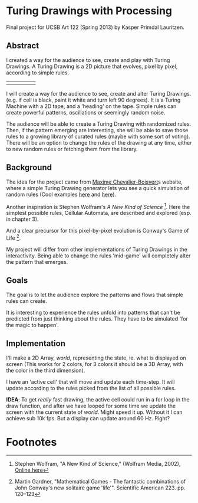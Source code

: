 * Turing Drawings with Processing
Final project for UCSB Art 122 (Spring 2013) by Kasper Primdal Lauritzen.

** Abstract
I created a way for the audience to see, create and play with Turing
Drawings. A Turing Drawing is a 2D picture that evolves, pixel by
pixel, according to simple rules. 
  
|   |   |   |   |   |
|---+---+---+---+---|
|   |   |   |   |   |


I will create a way for the audience to see, create and alter Turing Drawings.  (e.g. if cell is black, paint it white and turn left 90 degrees). It is a Turing Machine with a 2D tape, and a 'heading' on the tape. Simple rules can create powerful patterns, oscillations or seemingly random noise.

The audience will be able to create a Turing Drawing with randomized rules. Then, if the pattern emerging are interesting, she will be able to save those rules to a growing library of curated rules (maybe with some sort of voting). There will be an option to change the rules of the drawing at any time, either to new random rules or fetching them from the library. 
** Background
The idea for the project came from [[http://maximecb.github.io/Turing-Drawings/][Maxime Chevalier-Boisvert]]s
website, where a simple Turing Drawing generator lets you see a quick
simulation of random rules (Cool examples [[http://maximecb.github.io/Turing-Drawings/#4,3,2,1,2,1,2,3,0,1,1,1,2,2,1,1,3,1,1,2,2,2,1,2,1,2,3,2,0,3,1,2,0,2,1,3,2,0][here]] and [[http://maximecb.github.io/Turing-Drawings/#4,3,3,1,3,2,2,2,1,1,3,3,1,2,1,1,1,3,1,0,2,2,0,2,1,3,0,2,3,2,1,3,0,1,3,3,1,0][here]]).

Another inspiration is Stephen Wolfram's /A New Kind of Science/ [1]. Here the simplest possible rules, Cellular Automata, are described and explored (esp. in chapter 3). 

And a clear precursor for this pixel-by-pixel evolution is Conway's Game of Life [2]. 

My project will differ from other implementations of Turing Drawings in the interactivity. Being able to change the rules 'mid-game' will completely alter the pattern that emerges.  
** Goals
The goal is to let the audience explore the patterns and flows that simple
rules can create. 

It is interesting to experience the rules unfold into patterns that can't be predicted from just thinking about the rules. They have to be simulated 'for the magic to happen'. 

** Implementation
I'll make a 2D Array, /world/, representing the state, ie. what is displayed on screen (This works for 2 colors, for 3 colors it should be a 3D Array, with the color in the third dimension). 

I have an 'active cell' that will move and update each time-step. It will update according to the rules picked from the list of all possible rules. 

*IDEA*: To get /really/ fast drawing, the active cell could run in a for loop in the draw function, and after we have looped for some time we update the screen with the current state of /world/. Might speed it up. Without it I can achieve sub 10k fps. But a display can update around 60 Hz. Right?


* Footnotes
[1] Stephen Wolfram, "A New Kind of Science," (Wolfram Media, 2002), [[http://www.wolframscience.com/nksonline/toc.html][Online here]]

[2] Martin Gardner, "Mathematical Games - The fantastic combinations of John Conway's new solitaire game 'life'". Scientific American 223. pp. 120–123 
